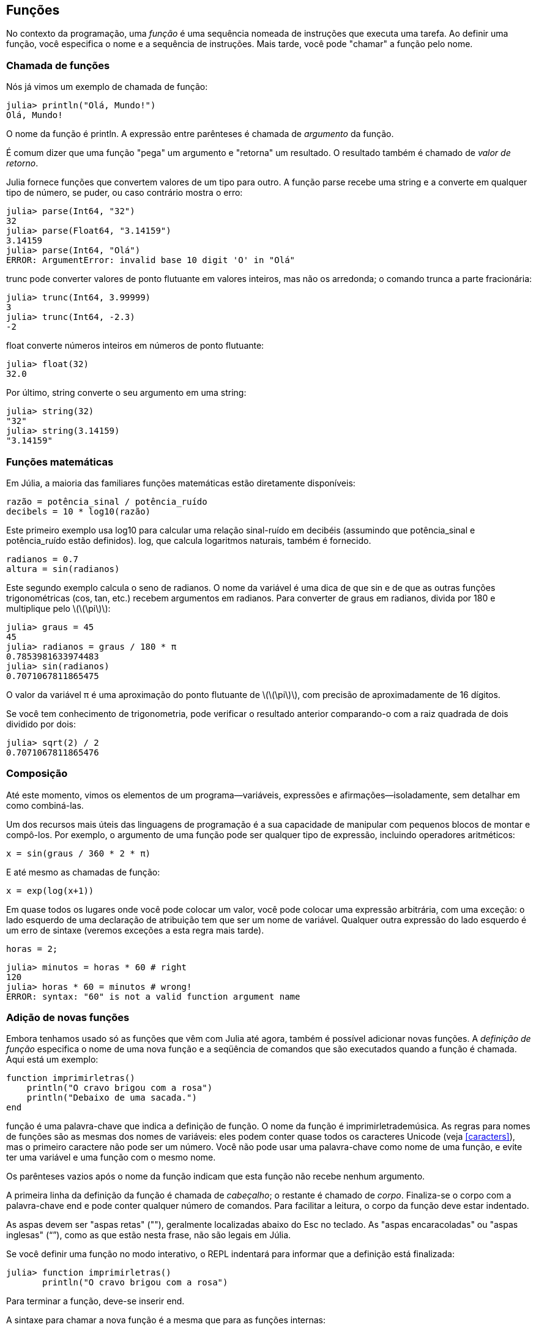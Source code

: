 [[chap03]]
== Funções

No contexto da programação, uma _função_ é uma sequência nomeada de instruções que executa uma tarefa. Ao definir uma função, você especifica o nome e a sequência de instruções. Mais tarde, você pode "chamar" a função pelo nome.
(((função)))

=== Chamada de funções

Nós já vimos um exemplo de chamada de função:
(((chamada de função)))

[source,@julia-repl-test]
----
julia> println("Olá, Mundo!")
Olá, Mundo!
----

O nome da função é +println+. A expressão entre parênteses é chamada de _argumento_ da função.
(((argumento)))(((parênteses)))

É comum dizer que uma função "pega" um argumento e "retorna" um resultado. O resultado também é chamado de _valor de retorno_.
(((valor de retorno)))

Julia fornece funções que convertem valores de um tipo para outro. A função +parse+ recebe uma string e a converte em qualquer tipo de número, se puder, ou caso contrário mostra o erro:
(((conversão de tipo)))(((("função","Base","parse", see="parse")))(((ArgumentError)))((("error", "Core", "ArgumentError", see="ArgumentError")))

[source,@julia-repl-test]
----
julia> parse(Int64, "32")
32
julia> parse(Float64, "3.14159")
3.14159
julia> parse(Int64, "Olá")
ERROR: ArgumentError: invalid base 10 digit 'O' in "Olá"
----

+trunc+ pode converter valores de ponto flutuante em valores inteiros, mas não os arredonda; o comando trunca a parte fracionária:
(((truncar)))((("função", "Base", "trunc", see="trunc")))

[source,@julia-repl-test]
----
julia> trunc(Int64, 3.99999)
3
julia> trunc(Int64, -2.3)
-2
----

+float+ converte números inteiros em números de ponto flutuante:
(((float)))((("função", "Base", "float", see="float")))

[source,@julia-repl-test]
----
julia> float(32)
32.0
----

Por último, +string+ converte o seu argumento em uma string:
(((string)))((("função", "Base", "string", see="string")))

[source,@julia-repl-test]
----
julia> string(32)
"32"
julia> string(3.14159)
"3.14159"
----


=== Funções matemáticas

Em Júlia, a maioria das familiares funções matemáticas estão diretamente disponíveis:
(((função matemática)))(((log10)))((("função", "Base", "log10", see="log10")))

[source,julia]
----
razão = potência_sinal / potência_ruído
decibels = 10 * log10(razão)
----

Este primeiro exemplo usa +log10+ para calcular uma relação sinal-ruído em decibéis (assumindo que +potência_sinal+ e +potência_ruído+ estão definidos). +log+, que calcula logaritmos naturais, também é fornecido.
(((log)))((("função", "Base", "log", see="log")))((("função logarítmica", see="log")))

[source,julia]
----
radianos = 0.7
altura = sin(radianos)
----

Este segundo exemplo calcula o seno de +radianos+. O nome da variável é uma dica de que +sin+ e de que as outras funções trigonométricas (+cos+, +tan+, etc.) recebem argumentos em radianos. Para converter de graus em radianos, divida por 180 e multiplique pelo latexmath:[\(\pi\)]:
(((seno)))((("função", "Base", "seno", see="sin")))(((função trigonométrica)))

[source,@julia-repl-test]
----
julia> graus = 45
45
julia> radianos = graus / 180 * π
0.7853981633974483
julia> sin(radianos)
0.7071067811865475
----

O valor da variável +π+ é uma aproximação do ponto flutuante de latexmath:[\(\pi\)], com precisão de aproximadamente de 16 dígitos.
(((pi)))

Se você tem conhecimento de trigonometria, pode verificar o resultado anterior comparando-o com a raiz quadrada de dois dividido por dois:
(((raiz quadrada)))((("função", "Base", "sqrt", see="sqrt")))((("função quadrada", see="sqrt")))

[source,@julia-repl-test]
----
julia> sqrt(2) / 2
0.7071067811865476
----


=== Composição

Até este momento, vimos os elementos de um programa—variáveis, expressões e afirmações—isoladamente, sem detalhar em como combiná-las.
(((composição)))

Um dos recursos mais úteis das linguagens de programação é a sua capacidade de manipular com pequenos blocos de montar e compô-los. Por exemplo, o argumento de uma função pode ser qualquer tipo de expressão, incluindo operadores aritméticos:

[source,julia]
----
x = sin(graus / 360 * 2 * π)
----

E até mesmo as chamadas de função:
(((exp)))((("função", "Base", "exp", see="exp")))((("função exponencial", see="exp")))

[source,julia]
----
x = exp(log(x+1))
----

Em quase todos os lugares onde você pode colocar um valor, você pode colocar uma expressão arbitrária, com uma exceção: o lado esquerdo de uma declaração de atribuição tem que ser um nome de variável. Qualquer outra expressão do lado esquerdo é um erro de sintaxe (veremos exceções a esta regra mais tarde).
(((erro de sintaxe)))

[source,@julia-eval chap03]
----
horas = 2;
----

[source,@julia-repl-test chap03]
----
julia> minutos = horas * 60 # right
120
julia> horas * 60 = minutos # wrong!
ERROR: syntax: "60" is not a valid function argument name
----

=== Adição de novas funções

Embora tenhamos usado só as funções que vêm com Julia até agora, também é possível adicionar novas funções. A _definição de função_ especifica o nome de uma nova função e a seqüência de comandos que são executados quando a função é chamada. Aqui está um exemplo:
(((função)))(((definição de função)))(((função definida pelo programador)))(((imprimirletras)))((("função", "definido pelo programador", "imprimirletras", see="imprimirletras")))

[source,@julia-setup chap03]
----
function imprimirletras()
    println("O cravo brigou com a rosa")
    println("Debaixo de uma sacada.")
end
----

+função+ é uma palavra-chave que indica a definição de função. O nome da função é +imprimirletrademúsica+. As regras para nomes de funções são as mesmas dos nomes de variáveis: eles podem conter quase todos os caracteres Unicode (veja <<caracters>>), mas o primeiro caractere não pode ser um número. Você não pode usar uma palavra-chave como nome de uma função, e evite ter uma variável e uma função com o mesmo nome.
((("palavra chave", "função", see="função")))(((argumento)))(((caracter Unicode)))

Os parênteses vazios após o nome da função indicam que esta função não recebe nenhum argumento.
(((parênteses, vazio)))

A primeira linha da definição da função é chamada de _cabeçalho_; o restante é chamado de _corpo_. Finaliza-se o corpo com a palavra-chave +end+ e pode conter qualquer número de comandos. Para facilitar a leitura, o corpo da função deve estar indentado.
(((cabeçalho)))(((corpo)))(((end)))((("palavra chave", "final", see="final")))(((indentação)))

As aspas devem ser "aspas retas" (""), geralmente localizadas abaixo do Esc no teclado. As "aspas encaracoladas" ou "aspas inglesas" (“”), como as que estão nesta frase, não são legais em Júlia.
(((aspas)))

Se você definir uma função no modo interativo, o REPL indentará para informar que a definição está finalizada:

[source,jlcon]
----
julia> function imprimirletras()
       println("O cravo brigou com a rosa")

----

Para terminar a função, deve-se inserir +end+.

A sintaxe para chamar a nova função é a mesma que para as funções internas:

[source,@julia-repl-test chap03]
----
julia> imprimirletras()
O cravo brigou com a rosa
Debaixo de uma sacada.
----

Uma vez que você definiu uma função, você pode usá-la dentro de outra função. Por exemplo, para repetir o refrão anterior, poderíamos escrever uma função chamada +repetirletras+:
(((repetirletras)))((("função", "definido pelo programador", "repetirletras", see="repetirletras")))

[source,@julia-setup chap03]
----
function repetirletras()
    imprimirletras()
    imprimirletras()
end
----

E depois é só chamar +repetirletras+:

[source,@julia-repl-test chap03]
----
julia> repetirletras()
O cravo brigou com a rosa
Debaixo de uma sacada.
O cravo brigou com a rosa
Debaixo de uma sacada.
----

Mas não é bem assim que a música é.


=== Definições e usos

Reunindo os fragmentos de código da seção anterior, todo o programa inteiro fica assim:

[source,julia]
----
function imprimirletras()
    println("O cravo brigou com a rosa")
    println("Debaixo de uma sacada.")
end

function repetirletras()
    imprimirletras()
    imprimirletras()
end

repetirletras()
----

Este programa contém duas definições de funções: +imprimirletras+ e +repetirletras+. As definições de funções são executadas exatamente como outras instruções, e o resultado é a criação de objetos de função. Os comandos dentro da função não são executados até que a função seja chamada, e a definição da função não gera saída.

Como você pode esperar, você tem que criar uma função antes de poder executá-la. Em outras palavras, a definição da função tem que ser executada antes de chamá-la.

===== Exercício 3-1

Mova a última linha deste programa para o topo, para que a chamada de função apareça antes das definições. Execute o programa e veja qual mensagem de erro você recebe.

Now move the function call back to the bottom and move the definition of +printlyrics+ after the definition of +repeatlyrics+. What happens when you run this program?

Agora mova a chamada de função de volta para a parte inferior e mova a definição de +imprimirletras+ após a definição de +repetirletras+. Ao executar este programa, o que acontece?


=== Fluxo de execução

Para garantir a definição de uma função antes de sua primeira chamada, é necessário conhecer a ordem das instruções executadas, chamadas de _fluxo de execução_.
(((fluxo de execução)))

A execução é feita sempre a partir da primeira instrução do programa. As instruções são executadas uma de cada vez, de cima para baixo.

As definições das funções não mudam o fluxo de execução do programa, mas lembre-se que as instruções dentro da função são executadas somente quando a função é chamada.

A function call is like a detour in the flow of execution. Instead of going to the next statement, the flow jumps to the body of the function, runs the statements there, and then comes back to pick up where it left off.

That sounds simple enough, until you remember that one function can call another. While in the middle of one function, the program might have to run the statements in another function. Then, while running that new function, the program might have to run yet another function!

Quando função é chamada, é como um desvio no fluxo de execução. Em vez de ir para a instrução seguinte, o fluxo salta para o corpo da função, executa as instruções lá e depois volta para continuar de onde parou.

Isso parece bastante simples, até você lembrar que uma função pode chamar outra. Enquanto estiver no meio de uma função, o programa pode ter a necessidade de executar as instruções em uma outra função. Logo, ao executar essa nova função, o programa pode precisar executar outra função!

Fortunately, Julia is good at keeping track of where it is, so each time a function completes, the program picks up where it left off in the function that called it. When it gets to the end of the program, it terminates.

In summary, when you read a program, you don’t always want to read from top to bottom. Sometimes it makes more sense if you follow the flow of execution.

Felizmente, Julia é uma bom em monitorar seus passos, portanto, toda vez que uma função é concluída, o programa retoma de onde parou na função que a chamou. Chegando no final do programa, ele é encerrado.

Em resumo, quando você lê um programa, nem sempre deseja ler de cima para baixo. Às vezes, é mais lógico seguir o fluxo de execução.


=== Parâmetros e argumentos

Algumas das funções que vimos exigem argumentos. Por exemplo, quando você chama +sin+, um número é passado como argumento. Algumas funções usam mais de um argumento: +parse+ necessita de dois, um tipo de número e uma string.
(((parâmetro)))(((argumento)))(((analisar)))(((sin)))

Dentro da função, os argumentos são atribuídos a variáveis denominadas _parâmetros_. Aqui está uma definição para uma função que exige um argumento:
(((imprimir2vezes)))((("função", "definido pelo programador", "imprimir2vezes", see="imprimir2vezes")))

[source,@julia-setup chap03]
----
function imprimir2vezes(bruce)
    println(bruce)
    println(bruce)
end
----

Esta função atribui o argumento a um parâmetro denominado +bruce+. Quando a função é chamada, imprime-se o valor do parâmetro (qualquer que seja) duas vezes.

Esta função funciona com qualquer valor que possa ser impresso.

[source,@julia-repl-test chap03]
----
julia> imprimir2vezes("Spam")
Spam
Spam
julia> imprimir2vezes(42)
42
42
julia> imprimir2vezes(π)
π
π
----

As mesmas regras de composição que se aplicam às funções embutidas também se aplicam às funções definidas pelo programador, portanto podemos usar qualquer tipo de expressão como argumento para +imprimir2vezes+:
(((composição)))(((função definida pelo programador)))

[source,@julia-repl-test chap03]
----
julia> imprimir2vezes("Spam "^4)
Spam Spam Spam Spam
Spam Spam Spam Spam
julia> imprimir2vezes(cos(π))
-1.0
-1.0
----

The argument is evaluated before the function is called, so in the examples the expressions +"Spam "^4+ and +cos(π)+ are only evaluated once.
(((argument)))(((cos)))((("function", "Base", "cos", see="cos")))

You can also use a variable as an argument:

O argumento é avaliado antes da chamada da função, de modo que nos exemplos as expressões +"Spam" ^4+ e +cos(π)+ são avaliadas apenas uma vez.
(((argumento)))(((cos)))((("função", "Base", "cos", see="cos"))))

Também pode-se usar uma variável como argumento:

[source,@julia-repl-test chap03]
----
julia> ana = "Uma andorinha sozinha não faz verão."
"Uma andorinha sozinha não faz verão."
julia> imprimir2vezes(ana)
Uma andorinha sozinha não faz verão.
Uma andorinha sozinha não faz verão.
----

O nome da variável que passamos como argumento (+ana+) não tem nada a ver com o nome do parâmetro (+bruce+). Para a função +imprimir2vezes+ todos os parâmetros são chamados +bruce+, independentemente do nome da variável que passamos como argumento (neste caso, +ana+)


=== As variáveis e os parâmetros são locais

Ao criar uma variável dentro de uma função, ela é _local_, isto é, ela existe apenas dentro da função. Por exemplo:
(((variável local)))(((variável, local)))(((concatenar2partes)))((("função", "definido pelo programador", "concatenar2partes", see="concatenar2partes")))

[source,@julia-setup chap03]
----
function concatenar2partes(parte1, parte2)
    concat = parte1 * parte2
    imprimir2vezes(concat)
end
----

Esta função exige dois argumentos, concatena-os e imprime o resultado duas vezes. A seguir um exemplo que a usa:
(((concatenar)))(((repetição)))

[source,@julia-repl-test chap03]
----
julia> linha1 = "Lava outra, "
"Lava outra, "
julia> linha2 = "lava uma."
"lava uma."
julia> concatenar2partes(linha1, linha2)
Lava outra, lava uma.
Lava outra, lava uma.
----

Após o término de +concatenar2partes+, a variável +concat+ é destruída. Se tentarmos imprimi-la, aparece uma exceção:
(((erro em tempo de execução)))(((UndefVarError)))((("error", "Core", "UndefVarError", see="UndefVarError")))

[source,@julia-repl-test chap03]
----
julia> println(concat)
ERROR: UndefVarError: concat not defined
----

Os parâmetros também são locais. Por exemplo, fora do +imprimir2vezes+, não existe o +bruce+.
(((parâmetro)))


[[stack_diagrams]]
=== Diagramas de Pilha

Verificar quais variáveis podem ser usadas e onde, às vezes é prático desenhar um _diagrama de pilha_. Da mesma maneira dos diagramas de estado, os diagramas de pilha mostram o valor de cada variável, assim como mostram a função à qual cada variável pertence.
(((diagrama da pilha))) ((("diagrama", "pilha", see= "diagrama da pilha"))))

Cada função é representada por um _quadro_. Um quadro é representado por uma caixa com o nome de uma função ao lado e os parâmetros e as variáveis da respectiva função dentro dele. O diagrama de pilha do exemplo anterior é ilustrado em <<fig03-1>>.
(((quadro)))

[[fig03-1]]
.Stack diagram
image::images/fig31.svg[]

Os quadros são dispostos em uma pilha que mostra qual função é chamada por outra, e assim por diante. Neste exemplo, +imprimir2vezes+ foi chamada por +concatenar2partes+, e +concatenar2partes+ foi chamada por +Main+, que é um nome especial para o frame superior. Criando uma variável fora de qualquer função, ela pertence a +Main+.

Cada parâmetro recebe o mesmo valor que o seu argumento correspondente. Logo, +parte1+ tem o mesmo valor que +linha1+, da mesma forma que +parte2+ tem o mesmo valor que +linha2+, e +bruce+ tem o mesmo valor que +concat+.

Em um caso de erro durante uma chamada de função, Julia imprime o nome da função, o nome da função que a chamou, e o nome da função que chamou por ela, e assim vai até chegar no +Main+.
(((Main)))

Por exemplo, se você tentar acessar +concat+ de dentro de +imprimir2vezes+, você recebe um +UndefVarError+:
(((UndefVarError)))

----
ERROR: UndefVarError: concat not defined
Stacktrace:
 [1] imprimir2vezes at ./REPL[1]:2 [inlined]
 [2] concatenar2partes(::String, ::String) at ./REPL[2]:3
----

Esta lista de funções é chamada de _rastreamento de pilha_, que informa em qual arquivo de programa ocorreu o erro e em qual linha e quais funções estavam sendo executadas no momento. Também indica a linha de código que causou o erro.
(((rastreamento de pilha)))

A ordem das funções no stacktrace é a ordem inversa dos quadros no diagrama de pilha. A função atualmente em execução fica no topo.


=== Funções produtivas e funções nulas

Algumas das funções que usamos, como as funções matemáticas que retornam resultados; por falta de um nome melhor, chamaremos de _funções produtivas_. As outras funções, como +imprimir2vezes+, que executam uma ação sem retornar um valor serão chamadas de _funções nulas_.
(((funções produtivas))) (((funções nulas))))

Quando você chama uma função produtiva, quase sempre deseja-se fazer algo com o resultado; por exemplo, atribuí-lo a uma variável ou usá-lo como parte de uma expressão:

[source,julia]
----
x = cos(radianos)
propAurea = (sqrt(5) + 1) / 2
----

Ao chamar uma função no modo interativo, Julia exibe o seguinte resultado:
(((modo interativo)))

[source,@julia-repl-test]
----
julia> sqrt(5)
2.23606797749979
----

But in a script, if you call a fruitful function all by itself, the return value is lost forever!
(((script mode)))

Porém em um script, se chamar uma função produtiva por si só, o valor de retorno será perdido para sempre!
(((modo script)))

[source,@julia-run]
----
sqrt(5)
----

Este script calcula a raiz quadrada de 5, no entanto já que não armazena nem exibe o resultado, não é muito útil.

As funções nulas podem exibir algo na tela ou ter algum outro efeito, mas não retorna um valor. Se atribuir o resultado a uma variável, obterá um valor especial chamado +nothing+.
(((nothing)))

[source,@julia-repl-test chap03]
----
julia> resultado = imprimir2vezes("Bing")
Bing
Bing
julia> show(resultado)
nothing
----

Para imprimir o valor +nothing+, usa-se a função +show+ que é similar a +print+ mas que pode lidar com o valor +nothing+.
(((show)))((("função", "Base", "show", see="show"))))

O valor +nothing+ não é o mesmo que a string +"nothing"+. Pois é um valor especial que tem seu próprio tipo:
(((Nothing)))((("tipo", "Base", "Nothing", see="Nothing")))

[source,@julia-repl-test]
----
julia> typeof(nothing)
Nothing
----

As funções que temos escrito até o momento são todas nulas. Começaremos a escrever funções produtivas em alguns capítulos.


=== Why Functions?

It may not be clear why it is worth the trouble to divide a program into functions. There are several reasons:

* Creating a new function gives you an opportunity to name a group of statements, which makes your program easier to read and debug.

* Functions can make a program smaller by eliminating repetitive code. Later, if you make a change, you only have to make it in one place.

* Dividing a long program into functions allows you to debug the parts one at a time and then assemble them into a working whole.

* Well-designed functions are often useful for many programs. Once you write and debug one, you can reuse it.

* In Julia, functions can improve performance a lot.


=== Debugging

One of the most important skills you will acquire is debugging. Although it can be frustrating, debugging is one of the most intellectually rich, challenging, and interesting parts of programming.
(((debugging)))

In some ways debugging is like detective work. You are confronted with clues and you have to infer the processes and events that led to the results you see.

Debugging is also like an experimental science. Once you have an idea about what is going wrong, you modify your program and try again. If your hypothesis was correct, you can predict the result of the modification, and you take a step closer to a working program. If your hypothesis was wrong, you have to come up with a new one. As Sherlock Holmes pointed out,

[quote, A. Conan Doyle, The Sign of Four]
____
When you have eliminated the impossible, whatever remains, however improbable, must be the truth.
____
(((experimental debugging)))(((Holmes, Sherlock)))(((Doyle, Arthur Conan)))

For some people, programming and debugging are the same thing. That is, programming is the process of gradually debugging a program until it does what you want. The idea is that you should start with a working program and make small modifications, debugging them as you go.

For example, Linux is an operating system that contains millions of lines of code, but it started out as a simple program Linus Torvalds used to explore the Intel 80386 chip. According to Larry Greenfield, “One of Linus’s earlier projects was a program that would switch between printing “AAAA” and “BBBB”. This later evolved to Linux.” (_The Linux Users’ Guide_ Beta Version 1).
(((Linux)))(((Torvalds, Linus)))


=== Glossary

function::
A named sequence of statements that performs some useful operation. Functions may or may not take arguments and may or may not produce a result.
(((function)))

function definition::
A statement that creates a new function, specifying its name, parameters, and the statements it contains.
(((function definition)))

function object::
A value created by a function definition. The name of the function is a variable that refers to a function object.
(((function object)))

header::
The first line of a function definition.
(((header)))

body::
The sequence of statements inside a function definition.
(((body)))

parameter::
A name used inside a function to refer to the value passed as an argument.
(((parameter)))

function call::
A statement that runs a function. It consists of the function name followed by an argument list in parentheses.
(((function call)))

argument::
A value provided to a function when the function is called. This value is assigned to the corresponding parameter in the function.
(((argument)))

local variable::
A variable defined inside a function. A local variable can only be used inside its function.
(((local variable)))

return value::
The result of a function. If a function call is used as an expression, the return value is the value of the expression.
(((return value)))

fruitful function::
A function that returns a value.
(((fruitful function)))

void function::
A function that always returns +nothing+.
(((void function)))

+nothing+::
A special value returned by void functions.
(((nothing)))

composition::
Using an expression as part of a larger expression, or a statement as part of a larger statement.
(((composition)))

flow of execution::
The order statements run in.
(((flow of execution)))

stack diagram::
A graphical representation of a stack of functions, their variables, and the values they refer to.
(((stack diagram)))

frame::
A box in a stack diagram that represents a function call. It contains the local variables and parameters of the function.
(((frame)))

stacktrace::
A list of the functions that are executing, printed when an exception occurs.
(((stacktrace)))


=== Exercises

[TIP]
====
These exercises should be done using only the statements and other features we have learned so far.
====

[[ex03-1]]
===== Exercise 3-2

Write a function named +rightjustify+ that takes a string named +s+ as a parameter and prints the string with enough leading spaces so that the last letter of the string is in column 70 of the display.
(((rightjustify)))((("function", "programmer-defined", "rightjustify", see="rightjustify)))

[source,@julia-eval chap03-ex]
----
using ThinkJulia
----

[source,@julia-repl chap03-ex]
----
rightjustify("monty")
----

[TIP]
====
Use string concatenation and repetition. Also, Julia provides a built-in function called +length+ that returns the length of a string, so the value of +length("monty")+ is 5.
(((length)))((("function", "Base", "length", see="length)))
====

[[ex03-2]]
===== Exercise 3-3

A function object is a value you can assign to a variable or pass as an argument. For example, +dotwice+ is a function that takes a function object as an argument and calls it twice:
(((function object)))(((dotwice)))((("function", "programmer-defined", "dotwice", see="dotwice")))

[source,julia]
----
function dotwice(f)
    f()
    f()
end
----

Here’s an example that uses +dotwice+ to call a function named +printspam+ twice.
(((printspam)))((("function", "programmer-defined", "printspam", see="printspam")))

[source,julia]
----
function printspam()
    println("spam")
end

dotwice(printspam)
----

. Type this example into a script and test it.

. Modify +dotwice+ so that it takes two arguments, a function object and a value, and calls the function twice, passing the value as an argument.

. Copy the definition of +printtwice+ from earlier in this chapter to your script.

. Use the modified version of +dotwice+ to call +printtwice+ twice, passing +"spam"+ as an argument.

. Define a new function called +dofour+ that takes a function object and a value and calls the function four times, passing the value as a parameter. There should be only two statements in the body of this function, not four.
(((dofour)))((("function", "programmer-defined", "dofour", see="dofour")))

[[ex03-3]]
===== Exercise 3-4

. Write a function +printgrid+ that draws a grid like the following:
(((printgrid)))((("function", "programmer-defined", "printgrid", see="printgrid")))
+
[source,@julia-repl-test chap03-ex]
----
julia> printgrid()
+ - - - - + - - - - +
|         |         |
|         |         |
|         |         |
|         |         |
+ - - - - + - - - - +
|         |         |
|         |         |
|         |         |
|         |         |
+ - - - - + - - - - +
----

. Write a function that draws a similar grid with four rows and four columns.

Credit: This exercise is based on an exercise in Oualline, _Practical C Programming_, Third Edition, O’Reilly Media, 1997.

[TIP]
====
To print more than one value on a line, you can print a comma-separated sequence of values:

[source,julia]
----
println("+", "-")
----

The function +print+ does not advance to the next line:

[source,julia]
----
print("+ ")
println("-")
----

The output of these statements is +pass:["+ -"]+ on the same line. The output from the next print statement would begin on the next line.
====
(((println)))(((print)))((("function", "Base", "print", see="print")))

